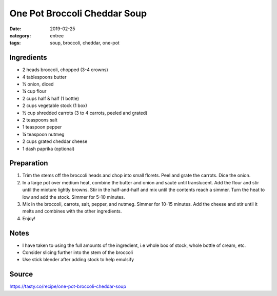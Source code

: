 ====================================
One Pot Broccoli Cheddar Soup
====================================

:date: 2019-02-25
:category: entree
:tags: soup, broccoli, cheddar, one-pot

Ingredients
==============

- 2 heads broccoli, chopped (3-4 crowns)
- 4 tablespoons butter
- ½ onion, diced
- ¼ cup flour
- 2 cups half & half (1 bottle)
- 2 cups vegetable stock (1 box)
- ½ cup shredded carrots (3 to 4 carrots, peeled and grated)
- 2 teaspoons salt
- 1 teaspoon pepper
- ¼ teaspoon nutmeg
- 2 cups grated cheddar cheese
- 1 dash paprika (optional)

Preparation
=============

#. Trim the stems off the broccoli heads and chop into small florets. Peel and grate
   the carrots. Dice the onion.
#. In a large pot over medium heat, combine the butter and onion and sauté until
   translucent. Add the flour and stir until the mixture lightly browns. Stir
   in the half-and-half and mix until the contents reach a simmer. Turn the
   heat to low and add the stock. Simmer for 5-10 minutes.
#. Mix in the broccoli, carrots, salt, pepper, and nutmeg. Simmer for 10-15
   minutes. Add the cheese and stir until it melts and combines with the
   other ingredients.
#. Enjoy!

Notes
======

- I have taken to using the full amounts of the ingredient, i.e whole box of stock, whole bottle of cream, etc.
- Consider slicing further into the stem of the broccoli
- Use stick blender after adding stock to help emulsify

Source
=======

https://tasty.co/recipe/one-pot-broccoli-cheddar-soup
